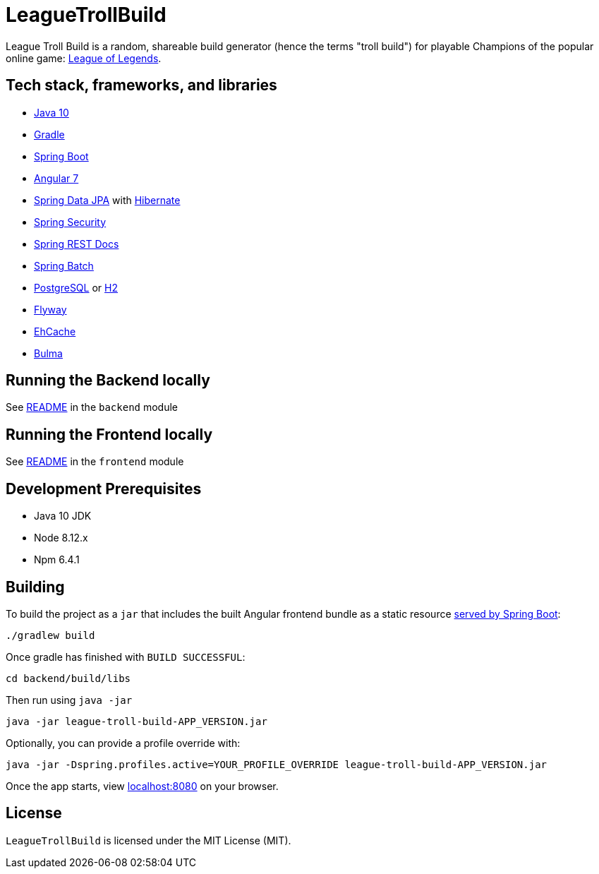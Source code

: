 = LeagueTrollBuild

League Troll Build is a random, shareable build generator (hence the terms "troll build") for playable Champions of
the popular online game: http://leagueoflegends.com/[League of Legends].

== Tech stack, frameworks, and libraries
* https://openjdk.java.net/projects/jdk/10/[Java 10]
* https://github.com/gradle/gradle[Gradle]
* https://github.com/spring-projects/spring-boot[Spring Boot]
* https://github.com/angular/angular[Angular 7]
* https://github.com/spring-projects/spring-data-jpa[Spring Data JPA] with https://github.com/hibernate/hibernate-orm[Hibernate]
* https://github.com/spring-projects/spring-security[Spring Security]
* https://github.com/spring-projects/spring-restdocs[Spring REST Docs]
* https://github.com/spring-projects/spring-batch[Spring Batch]
* http://www.postgresql.org/[PostgreSQL] or https://github.com/h2database/h2database[H2]
* https://github.com/flyway/flyway[Flyway]
* https://github.com/ehcache[EhCache]
* https://github.com/jgthms/bulma[Bulma]

== Running the Backend locally
See https://github.com/drumonii/LeagueTrollBuild/tree/master/backend[README] in the `backend` module

== Running the Frontend locally
See https://github.com/drumonii/LeagueTrollBuild/tree/master/frontend[README] in the `frontend` module

== Development Prerequisites
* Java 10 JDK
* Node 8.12.x
* Npm 6.4.1

== Building
To build the project as a `jar` that includes the built Angular frontend bundle as a static resource
https://docs.spring.io/spring-boot/docs/current/reference/htmlsingle/#boot-features-spring-mvc-static-content[served by Spring Boot]:

  ./gradlew build

Once gradle has finished with `BUILD SUCCESSFUL`:

  cd backend/build/libs

Then run using `java -jar`

  java -jar league-troll-build-APP_VERSION.jar

Optionally, you can provide a profile override with:

  java -jar -Dspring.profiles.active=YOUR_PROFILE_OVERRIDE league-troll-build-APP_VERSION.jar

Once the app starts, view http://localhost:8080[localhost:8080] on your browser.

== License
`LeagueTrollBuild` is licensed under the MIT License (MIT).
